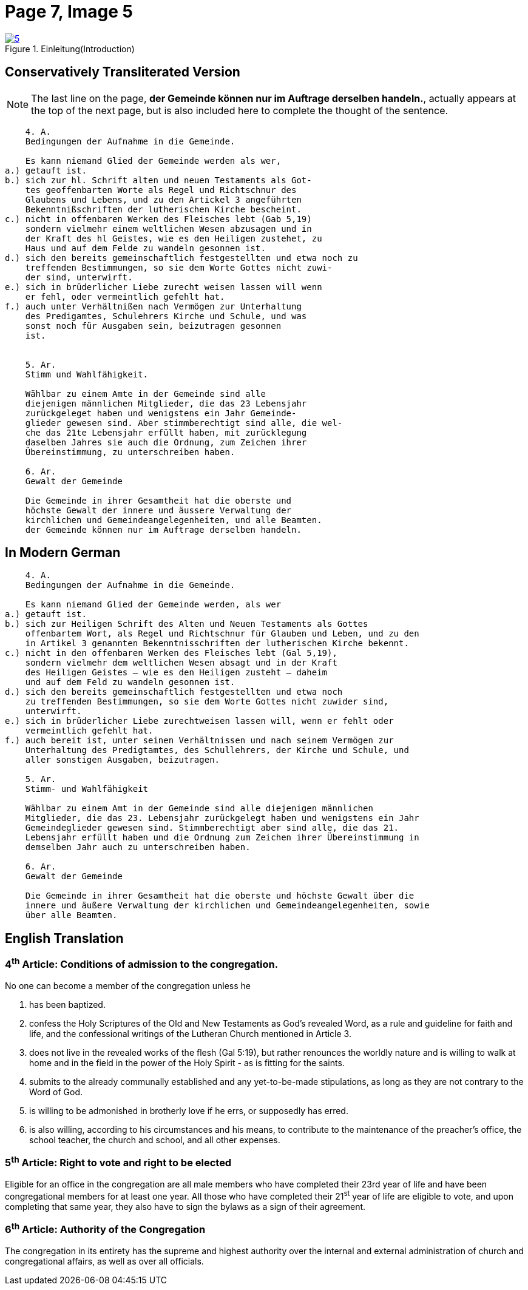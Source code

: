 = Page 7, Image 5 
:page-role: doc-width

image::5.jpg[align="left",title="Einleitung(Introduction)",link=self]

== Conservatively Transliterated Version

NOTE: The last line on the page, *der Gemeinde können nur im Auftrage derselben handeln.*,
actually appears at the top of the next page, but is also included here to complete the
thought of the sentence.

[role="literal-narrower"]
....
    4. A.
    Bedingungen der Aufnahme in die Gemeinde.

    Es kann niemand Glied der Gemeinde werden als wer,
a.) getauft ist.
b.) sich zur hl. Schrift alten und neuen Testaments als Got-
    tes geoffenbarten Worte als Regel und Richtschnur des
    Glaubens und Lebens, und zu den Artickel 3 angeführten
    Bekenntnißschriften der lutherischen Kirche bescheint.
c.) nicht in offenbaren Werken des Fleisches lebt (Gab 5,19)
    sondern vielmehr einem weltlichen Wesen abzusagen und in
    der Kraft des hl Geistes, wie es den Heiligen zustehet, zu
    Haus und auf dem Felde zu wandeln gesonnen ist.
d.) sich den bereits gemeinschaftlich festgestellten und etwa noch zu
    treffenden Bestimmungen, so sie dem Worte Gottes nicht zuwi-
    der sind, unterwirft.
e.) sich in brüderlicher Liebe zurecht weisen lassen will wenn
    er fehl, oder vermeintlich gefehlt hat.
f.) auch unter Verhältnißen nach Vermögen zur Unterhaltung
    des Predigamtes, Schulehrers Kirche und Schule, und was
    sonst noch für Ausgaben sein, beizutragen gesonnen
    ist.

  
    5. Ar.
    Stimm und Wahlfähigkeit.

    Wählbar zu einem Amte in der Gemeinde sind alle
    diejenigen männlichen Mitglieder, die das 23 Lebensjahr
    zurückgeleget haben und wenigstens ein Jahr Gemeinde-
    glieder gewesen sind. Aber stimmberechtigt sind alle, die wel-
    che das 21te Lebensjahr erfüllt haben, mit zurücklegung
    daselben Jahres sie auch die Ordnung, zum Zeichen ihrer
    Übereinstimmung, zu unterschreiben haben.

    6. Ar.
    Gewalt der Gemeinde

    Die Gemeinde in ihrer Gesamtheit hat die oberste und
    höchste Gewalt der innere und äussere Verwaltung der
    kirchlichen und Gemeindeangelegenheiten, und alle Beamten.
    der Gemeinde können nur im Auftrage derselben handeln.
....

== In Modern German

[role="literal-narrower"]
....
    4. A.
    Bedingungen der Aufnahme in die Gemeinde.

    Es kann niemand Glied der Gemeinde werden, als wer
a.) getauft ist.
b.) sich zur Heiligen Schrift des Alten und Neuen Testaments als Gottes
    offenbartem Wort, als Regel und Richtschnur für Glauben und Leben, und zu den
    in Artikel 3 genannten Bekenntnisschriften der lutherischen Kirche bekennt.
c.) nicht in den offenbaren Werken des Fleisches lebt (Gal 5,19),
    sondern vielmehr dem weltlichen Wesen absagt und in der Kraft
    des Heiligen Geistes – wie es den Heiligen zusteht – daheim
    und auf dem Feld zu wandeln gesonnen ist.
d.) sich den bereits gemeinschaftlich festgestellten und etwa noch
    zu treffenden Bestimmungen, so sie dem Worte Gottes nicht zuwider sind,
    unterwirft.
e.) sich in brüderlicher Liebe zurechtweisen lassen will, wenn er fehlt oder
    vermeintlich gefehlt hat.
f.) auch bereit ist, unter seinen Verhältnissen und nach seinem Vermögen zur
    Unterhaltung des Predigtamtes, des Schullehrers, der Kirche und Schule, und
    aller sonstigen Ausgaben, beizutragen.
  
    5. Ar.
    Stimm- und Wahlfähigkeit

    Wählbar zu einem Amt in der Gemeinde sind alle diejenigen männlichen
    Mitglieder, die das 23. Lebensjahr zurückgelegt haben und wenigstens ein Jahr
    Gemeindeglieder gewesen sind. Stimmberechtigt aber sind alle, die das 21.
    Lebensjahr erfüllt haben und die Ordnung zum Zeichen ihrer Übereinstimmung in
    demselben Jahr auch zu unterschreiben haben.

    6. Ar.
    Gewalt der Gemeinde

    Die Gemeinde in ihrer Gesamtheit hat die oberste und höchste Gewalt über die
    innere und äußere Verwaltung der kirchlichen und Gemeindeangelegenheiten, sowie
    über alle Beamten.
....

[role="section-narrower"]
== English Translation

=== 4^th^ Article: Conditions of admission to the congregation.

No one can become a member of the congregation unless he

a. has been baptized.
b. confess the Holy Scriptures of the Old and New Testaments as God's
revealed Word, as a rule and guideline for faith and life, and the
confessional writings of the Lutheran Church mentioned in Article 3.
c. does not live in the revealed works of the flesh (Gal 5:19),
but rather renounces the worldly nature and is willing to walk at home
and in the field in the power of the Holy Spirit - as is fitting for the
saints.
d. submits to the already communally established and any yet-to-be-made
stipulations, as long as they are not contrary to the Word of God.
e. is willing to be admonished in brotherly love if he errs, or supposedly
has erred.
f. is also willing, according to his circumstances and his means, to contribute
to the maintenance of the preacher's office, the school teacher, the church and
school, and all other expenses.
  
===  5^th^ Article: Right to vote and right to be elected

Eligible for an office in the congregation are all male members who have
completed their 23rd year of life and have been congregational members for at
least one year. All those who have completed their 21^st^ year of life are eligible
to vote, and upon completing that same year, they also have to sign the bylaws
as a sign of their agreement.

===  6^th^ Article: Authority of the Congregation

The congregation in its entirety has the supreme and highest authority over the
internal and external administration of church and congregational affairs, as
well as over all officials.
